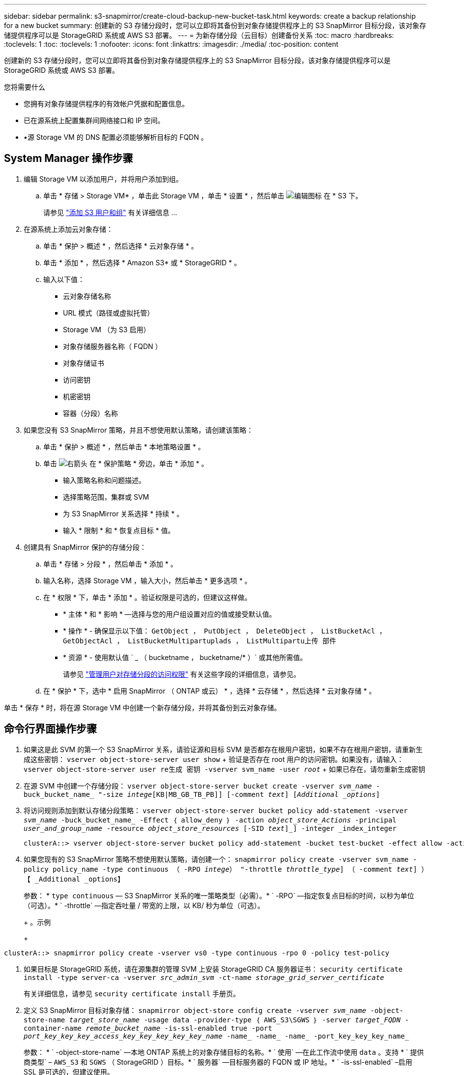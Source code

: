 ---
sidebar: sidebar 
permalink: s3-snapmirror/create-cloud-backup-new-bucket-task.html 
keywords: create a backup relationship for a new bucket 
summary: 创建新的 S3 存储分段时，您可以立即将其备份到对象存储提供程序上的 S3 SnapMirror 目标分段，该对象存储提供程序可以是 StorageGRID 系统或 AWS S3 部署。 
---
= 为新存储分段（云目标）创建备份关系
:toc: macro
:hardbreaks:
:toclevels: 1
:toc: 
:toclevels: 1
:nofooter: 
:icons: font
:linkattrs: 
:imagesdir: ./media/
:toc-position: content


[role="lead"]
创建新的 S3 存储分段时，您可以立即将其备份到对象存储提供程序上的 S3 SnapMirror 目标分段，该对象存储提供程序可以是 StorageGRID 系统或 AWS S3 部署。

.您将需要什么
* 您拥有对象存储提供程序的有效帐户凭据和配置信息。
* 已在源系统上配置集群间网络接口和 IP 空间。
* •源 Storage VM 的 DNS 配置必须能够解析目标的 FQDN 。




== System Manager 操作步骤

. 编辑 Storage VM 以添加用户，并将用户添加到组。
+
.. 单击 * 存储 > Storage VM* ，单击此 Storage VM ，单击 * 设置 * ，然后单击 image:icon_pencil.gif["编辑图标"] 在 * S3 下。
+
请参见 link:../task_object_provision_add_s3_users_groups.html["添加 S3 用户和组"] 有关详细信息 ...



. 在源系统上添加云对象存储：
+
.. 单击 * 保护 > 概述 * ，然后选择 * 云对象存储 * 。
.. 单击 * 添加 * ，然后选择 * Amazon S3* 或 * StorageGRID * 。
.. 输入以下值：
+
*** 云对象存储名称
*** URL 模式（路径或虚拟托管）
*** Storage VM （为 S3 启用）
*** 对象存储服务器名称（ FQDN ）
*** 对象存储证书
*** 访问密钥
*** 机密密钥
*** 容器（分段）名称




. 如果您没有 S3 SnapMirror 策略，并且不想使用默认策略，请创建该策略：
+
.. 单击 * 保护 > 概述 * ，然后单击 * 本地策略设置 * 。
.. 单击 image:../media/icon_arrow.gif["右箭头"] 在 * 保护策略 * 旁边，单击 * 添加 * 。
+
*** 输入策略名称和问题描述。
*** 选择策略范围，集群或 SVM
*** 为 S3 SnapMirror 关系选择 * 持续 * 。
*** 输入 * 限制 * 和 * 恢复点目标 * 值。




. 创建具有 SnapMirror 保护的存储分段：
+
.. 单击 * 存储 > 分段 * ，然后单击 * 添加 * 。
.. 输入名称，选择 Storage VM ，输入大小，然后单击 * 更多选项 * 。
.. 在 * 权限 * 下，单击 * 添加 * 。验证权限是可选的，但建议这样做。
+
*** * 主体 * 和 * 影响 * —选择与您的用户组设置对应的值或接受默认值。
*** * 操作 * - 确保显示以下值： `GetObject ， PutObject ， DeleteObject ， ListBucketAcl ， GetObjectAcl ， ListBucketMultipartuplads ， ListMultipartu上传 部件`
*** * 资源 * - 使用默认值 ` _ （ bucketname ， bucketname/* ）` 或其他所需值。
+
请参见 link:../task_object_provision_manage_bucket_access.html["管理用户对存储分段的访问权限"] 有关这些字段的详细信息，请参见。



.. 在 * 保护 * 下，选中 * 启用 SnapMirror （ ONTAP 或云） * ，选择 * 云存储 * ，然后选择 * 云对象存储 * 。




单击 * 保存 * 时，将在源 Storage VM 中创建一个新存储分段，并将其备份到云对象存储。



== 命令行界面操作步骤

. 如果这是此 SVM 的第一个 S3 SnapMirror 关系，请验证源和目标 SVM 是否都存在根用户密钥，如果不存在根用户密钥，请重新生成这些密钥： `vserver object-store-server user show` + 验证是否存在 root 用户的访问密钥。如果没有，请输入： `vserver object-store-server user re生成 密钥 -vserver svm_name -user _root_` + 如果已存在，请勿重新生成密钥
. 在源 SVM 中创建一个存储分段： `vserver object-store-server bucket create -vserver _svm_name_ -buck_bucket_name_ "-size _intege_[KB|MB_GB_TB_PB]] [-comment _text_] [_Additional _options_]`
. 将访问规则添加到默认存储分段策略： `vserver object-store-server bucket policy add-statement -vserver _svm_name_ -buck_bucket_name_ -Effect ｛ allow_deny ｝ -action _object_store_Actions_ -principal _user_and_group_name_ -resource _object_store_resources_ [-SID _text_]_] -integer _index_integer`
+
....
clusterA::> vserver object-store-server bucket policy add-statement -bucket test-bucket -effect allow -action GetObject,PutObject,DeleteObject,ListBucket,GetBucketAcl,GetObjectAcl,ListBucketMultipartUploads,ListMultipartUploadParts -principal - -resource test-bucket, test-bucket /*
....
. 如果您现有的 S3 SnapMirror 策略不想使用默认策略，请创建一个： `snapmirror policy create -vserver svm_name -policy policy_name -type continuous （ -RPO _intege_） "-throttle _throttle_type_] （ -comment _text_] ）【 _Additional _options】`
+
参数： * `type continuous` — S3 SnapMirror 关系的唯一策略类型（必需）。* ` -RPO` —指定恢复点目标的时间，以秒为单位（可选）。* ` -throttle` —指定吞吐量 / 带宽的上限，以 KB/ 秒为单位（可选）。

+
+ 。示例

+
+

+
....
clusterA::> snapmirror policy create -vserver vs0 -type continuous -rpo 0 -policy test-policy
....
. 如果目标是 StorageGRID 系统，请在源集群的管理 SVM 上安装 StorageGRID CA 服务器证书： `security certificate install -type server-ca -vserver _src_admin_svm_ -ct-name _storage_grid_server_certificate_`
+
有关详细信息，请参见 `security certificate install` 手册页。

. 定义 S3 SnapMirror 目标对象存储： `snapmirror object-store config create -vserver _svm_name_ -object-store-name _target_store_name_ -usage data -provider-type ｛ AWS_S3\SGWS ｝ -server _target_FQDN_ -container-name _remote_bucket_name_ -is-ssl-enabled true -port _port_key_key_key_access_key_key_key_key_key_name_ -name_ -name_ -name_ -port_key_key_key_name_`
+
参数： * ` -object-store-name` —本地 ONTAP 系统上的对象存储目标的名称。* ` 使用` —在此工作流中使用 `data` 。支持 * ` 提供商类型` – `AWS_S3` 和 `SGWS` （ StorageGRID ）目标。* ` 服务器` —目标服务器的 FQDN 或 IP 地址。* ` -is-ssl-enabled` –启用 SSL 是可选的，但建议使用。



有关详细信息，请参见 `snapmirror object-store config create` 手册页。

+ 。示例

+

....
src_cluster::> snapmirror object-store config create -vserver vs0 -object-store-name sgws-store -usage data -provider-type SGWS -server sgws.example.com -container-name target-test-bucket -is-ssl-enabled true -port 443 -access-key abc123 -secret-password xyz890
....
. 创建 S3 SnapMirror 关系： `snapmirror create -source-path _svm_name_ ： /bucket/_bucket_name_ -destination-path _object_store_name_ ： /objstore -policy _policy_name_`
+
` -destination-path` —您在上一步中创建的对象存储名称以及固定值 `objstore` 。

+
您可以使用创建的策略或接受默认值。

+
....
src_cluster::> snapmirror create -source-path vs0:/bucket/test-bucket -destination-path sgws-store:/objstore -policy test-policy
....
. 验证镜像是否处于活动状态： `snapmirror show -policy-type continuous -fields status`

